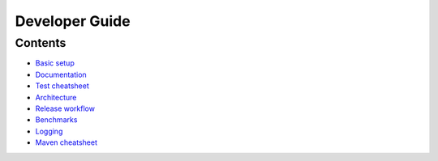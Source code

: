 ===============
Developer Guide
===============


Contents
========

- `Basic setup <basics.rst>`_
- `Documentation <write_docs.rst>`_
- `Test cheatsheet <tests.rst>`_
- `Architecture <architecture.rst>`_
- `Release workflow <release.rst>`_
- `Benchmarks <benchmarks.rst>`_
- `Logging <logging.rst>`_
- `Maven cheatsheet <maven.rst>`_
